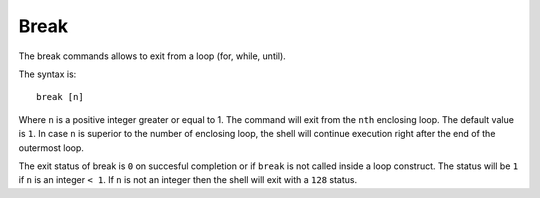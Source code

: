 Break
=====

The break commands allows to exit from a loop (for, while, until).

The syntax is::

    break [n]

Where ``n`` is a positive integer greater or equal to 1. The command will exit
from the ``nth`` enclosing loop. The default value is ``1``. In case ``n`` is
superior to the number of enclosing loop, the shell will continue execution
right after the end of the outermost loop.

The exit status of break is ``0`` on succesful completion or if ``break`` is
not called inside a loop construct. The status will be ``1`` if ``n`` is
an integer ``< 1``. If ``n`` is not an integer then the shell will exit with
a ``128`` status.


